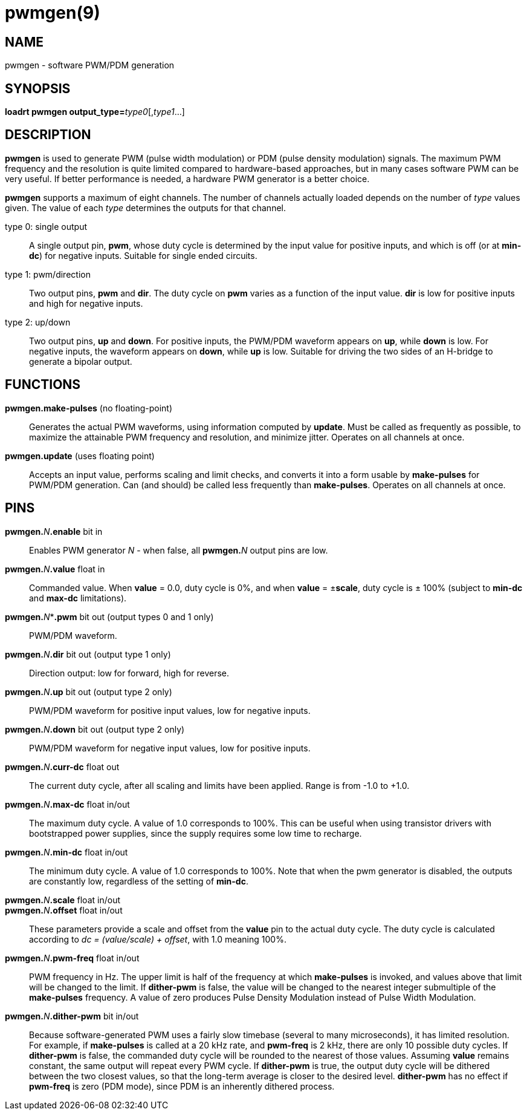 = pwmgen(9)

== NAME

pwmgen - software PWM/PDM generation

== SYNOPSIS

**loadrt pwmgen output_type=**_type0_[,_type1_...]

== DESCRIPTION

*pwmgen* is used to generate PWM (pulse width modulation) or PDM (pulse
density modulation) signals. The maximum PWM frequency and the
resolution is quite limited compared to hardware-based approaches, but
in many cases software PWM can be very useful. If better performance is
needed, a hardware PWM generator is a better choice.

*pwmgen* supports a maximum of eight channels. The number of channels
actually loaded depends on the number of _type_ values given. The value
of each _type_ determines the outputs for that channel.

type 0: single output::
  A single output pin, *pwm*, whose duty cycle is
determined by the input value for positive inputs, and which is off (or
at *min-dc*) for negative inputs. Suitable for single ended circuits.
type 1: pwm/direction::
  Two output pins, *pwm* and *dir*. The duty cycle on *pwm* varies as a
  function of the input value. *dir* is low for positive inputs and high
  for negative inputs.
type 2: up/down::
  Two output pins, *up* and *down*. For positive inputs, the PWM/PDM
  waveform appears on *up*, while *down* is low. For negative inputs,
  the waveform appears on *down*, while *up* is low. Suitable for
  driving the two sides of an H-bridge to generate a bipolar output.

== FUNCTIONS

*pwmgen.make-pulses* (no floating-point)::
  Generates the actual PWM waveforms, using information computed by
  *update*. Must be called as frequently as possible, to maximize the
  attainable PWM frequency and resolution, and minimize jitter. Operates
  on all channels at once.
*pwmgen.update* (uses floating point)::
  Accepts an input value, performs scaling and limit checks, and
  converts it into a form usable by *make-pulses* for PWM/PDM
  generation. Can (and should) be called less frequently than
  *make-pulses*. Operates on all channels at once.

== PINS

**pwmgen.**_N_**.enable** bit in::
  Enables PWM generator _N_ - when false, all **pwmgen.**_N_ output pins are low.
**pwmgen.**_N_**.value** float in::
  Commanded value. When *value* = 0.0, duty cycle is 0%, and when
  *value* = ±**scale**, duty cycle is ± 100% (subject to *min-dc* and
  *max-dc* limitations).
**pwmgen.**_N_**.pwm* bit out (output types 0 and 1 only)::
  PWM/PDM waveform.
**pwmgen.**_N_**.dir** bit out (output type 1 only)::
  Direction output: low for forward, high for reverse.
**pwmgen.**_N_**.up** bit out (output type 2 only)::
  PWM/PDM waveform for positive input values, low for negative inputs.
**pwmgen.**_N_**.down** bit out (output type 2 only)::
  PWM/PDM waveform for negative input values, low for positive inputs.
**pwmgen.**_N_**.curr-dc** float out::
  The current duty cycle, after all scaling and limits have been applied.
  Range is from -1.0 to +1.0.
**pwmgen.**_N_**.max-dc** float in/out::
  The maximum duty cycle. A value of 1.0 corresponds to 100%.
  This can be useful when using transistor drivers with bootstrapped power supplies,
  since the supply requires some low time to recharge.
**pwmgen.**_N_**.min-dc** float in/out::
  The minimum duty cycle. A value of 1.0 corresponds to 100%.
  Note that when the pwm generator is disabled, the outputs are constantly low,
  regardless of the setting of *min-dc*.
**pwmgen.**_N_**.scale** float in/out::

**pwmgen.**_N_**.offset** float in/out::
  These parameters provide a scale and offset from the *value* pin to the actual duty cycle.
  The duty cycle is calculated according to _dc = (value/scale) + offset_, with 1.0 meaning 100%.
**pwmgen.**_N_**.pwm-freq** float in/out::
  PWM frequency in Hz. The upper limit is half of the frequency at which
  *make-pulses* is invoked, and values above that limit will be changed to the limit.
  If *dither-pwm* is false, the value will be changed to
  the nearest integer submultiple of the *make-pulses* frequency.
  A value of zero produces Pulse Density Modulation instead of Pulse Width Modulation.
**pwmgen.**_N_**.dither-pwm** bit in/out::
  Because software-generated PWM uses a fairly slow timebase (several to
  many microseconds), it has limited resolution. For example, if
  *make-pulses* is called at a 20 kHz rate, and *pwm-freq* is 2 kHz,
  there are only 10 possible duty cycles. If *dither-pwm* is false, the
  commanded duty cycle will be rounded to the nearest of those values.
  Assuming *value* remains constant, the same output will repeat every
  PWM cycle. If *dither-pwm* is true, the output duty cycle will be
  dithered between the two closest values, so that the long-term average
  is closer to the desired level. *dither-pwm* has no effect if
  *pwm-freq* is zero (PDM mode), since PDM is an inherently dithered process.